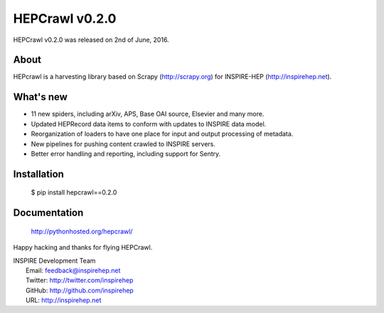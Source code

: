 ..
    This file is part of hepcrawl.
    Copyright (C) 2015, 2016 CERN.

    hepcrawl is a free software; you can redistribute it and/or modify it
    under the terms of the Revised BSD License; see LICENSE file for
    more details.

================
 HEPCrawl v0.2.0
================

HEPCrawl v0.2.0 was released on 2nd of June, 2016.

About
-----

HEPcrawl is a harvesting library based on Scrapy (http://scrapy.org) for INSPIRE-HEP
(http://inspirehep.net).

What's new
----------

- 11 new spiders, including arXiv, APS, Base OAI source, Elsevier and many more.
- Updated HEPRecord data items to conform with updates to INSPIRE data model.
- Reorganization of loaders to have one place for input and output processing of metadata.
- New pipelines for pushing content crawled to INSPIRE servers.
- Better error handling and reporting, including support for Sentry.

Installation
------------

   $ pip install hepcrawl==0.2.0

Documentation
-------------

   http://pythonhosted.org/hepcrawl/

Happy hacking and thanks for flying HEPCrawl.

| INSPIRE Development Team
|   Email: feedback@inspirehep.net
|   Twitter: http://twitter.com/inspirehep
|   GitHub: http://github.com/inspirehep
|   URL: http://inspirehep.net
